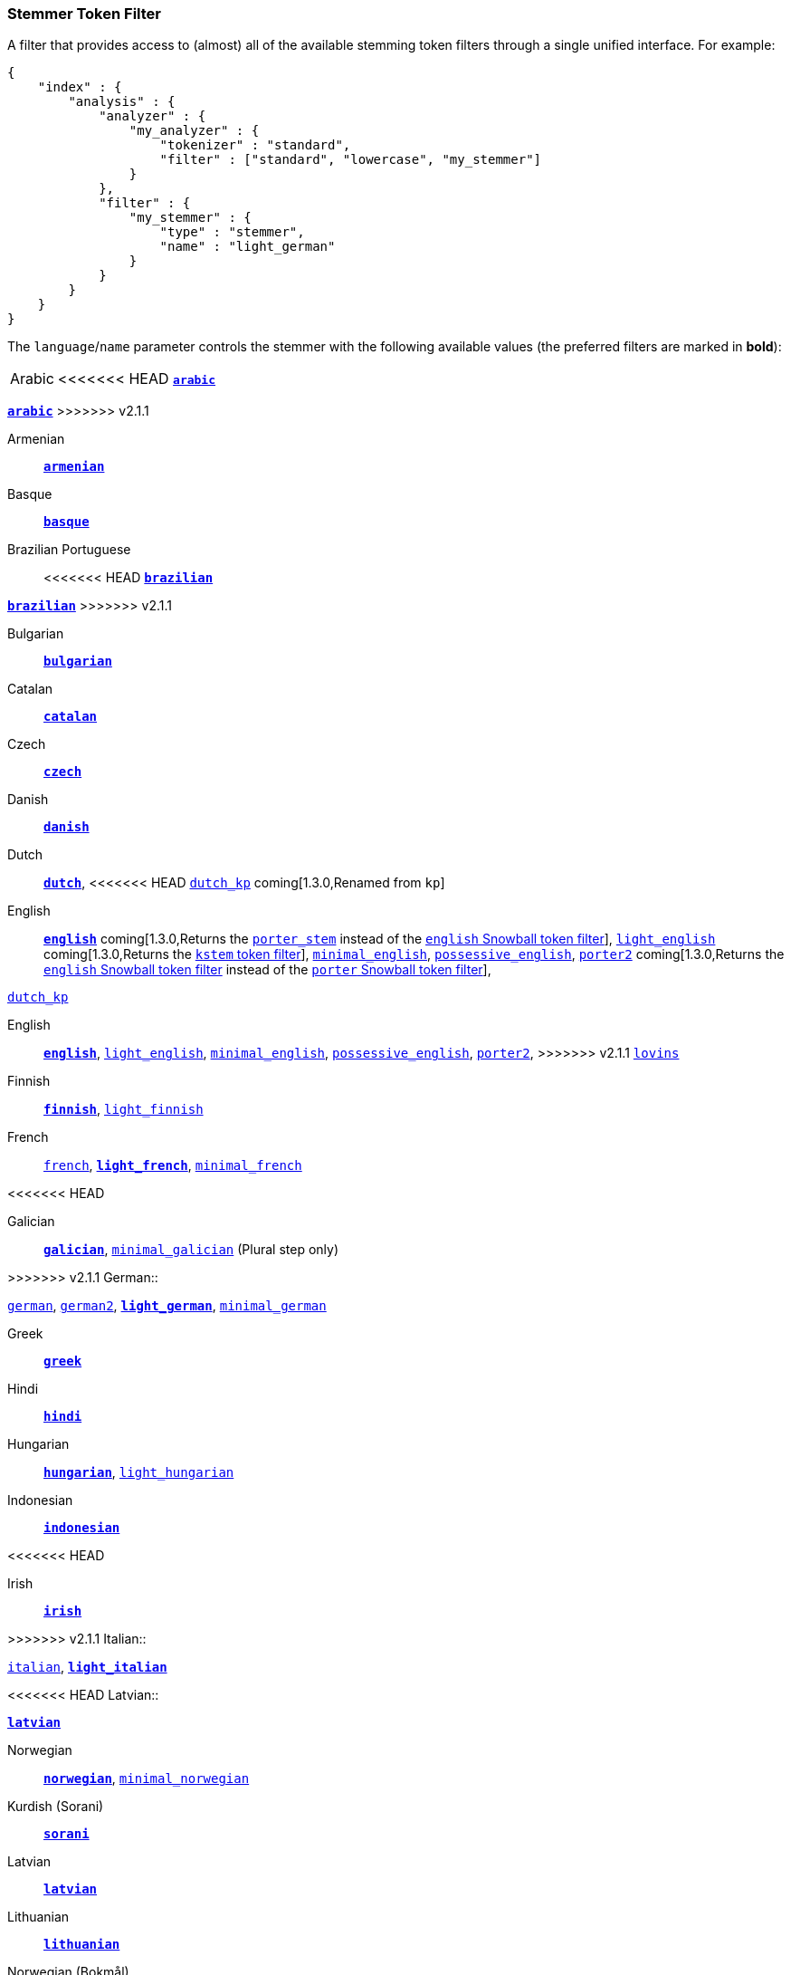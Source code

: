 [[analysis-stemmer-tokenfilter]]
=== Stemmer Token Filter

A filter that provides access to (almost) all of the available stemming token
filters through a single unified interface. For example:

[source,js]
--------------------------------------------------
{
    "index" : {
        "analysis" : {
            "analyzer" : {
                "my_analyzer" : {
                    "tokenizer" : "standard",
                    "filter" : ["standard", "lowercase", "my_stemmer"]
                }
            },
            "filter" : {
                "my_stemmer" : {
                    "type" : "stemmer",
                    "name" : "light_german"
                }
            }
        }
    }
}
--------------------------------------------------

The `language`/`name` parameter controls the stemmer with the following
available values (the preferred filters are marked in *bold*):

[horizontal]
Arabic::

<<<<<<< HEAD
http://lucene.apache.org/core/4_3_0/analyzers-common/index.html?org%2Fapache%2Flucene%2Fanalysis%2Far%2FArabicStemmer.html[*`arabic`*]
=======
http://lucene.apache.org/core/4_9_0/analyzers-common/org/apache/lucene/analysis/ar/ArabicStemmer.html[*`arabic`*]
>>>>>>> v2.1.1

Armenian::

http://snowball.tartarus.org/algorithms/armenian/stemmer.html[*`armenian`*]

Basque::

http://snowball.tartarus.org/algorithms/basque/stemmer.html[*`basque`*]

Brazilian Portuguese::

<<<<<<< HEAD
http://lucene.apache.org/core/4_3_0/analyzers-common/index.html?org%2Fapache%2Flucene%2Fanalysis%2Fbr%2FBrazilianStemmer.html[*`brazilian`*]
=======
http://lucene.apache.org/core/4_9_0/analyzers-common/org/apache/lucene/analysis/br/BrazilianStemmer.html[*`brazilian`*]
>>>>>>> v2.1.1

Bulgarian::

http://members.unine.ch/jacques.savoy/Papers/BUIR.pdf[*`bulgarian`*]

Catalan::

http://snowball.tartarus.org/algorithms/catalan/stemmer.html[*`catalan`*]

Czech::

http://portal.acm.org/citation.cfm?id=1598600[*`czech`*]

Danish::

http://snowball.tartarus.org/algorithms/danish/stemmer.html[*`danish`*]

Dutch::

http://snowball.tartarus.org/algorithms/dutch/stemmer.html[*`dutch`*],
<<<<<<< HEAD
http://snowball.tartarus.org/algorithms/kraaij_pohlmann/stemmer.html[`dutch_kp`] coming[1.3.0,Renamed from `kp`]

English::

http://snowball.tartarus.org/algorithms/porter/stemmer.html[*`english`*] coming[1.3.0,Returns the <<analysis-porterstem-tokenfilter,`porter_stem`>> instead of the <<analysis-snowball-tokenfilter,`english` Snowball token filter>>],
http://ciir.cs.umass.edu/pubfiles/ir-35.pdf[`light_english`] coming[1.3.0,Returns the <<analysis-kstem-tokenfilter,`kstem` token filter>>],
http://www.medialab.tfe.umu.se/courses/mdm0506a/material/fulltext_ID%3D10049387%26PLACEBO%3DIE.pdf[`minimal_english`],
http://lucene.apache.org/core/4_3_0/analyzers-common/index.html?org%2Fapache%2Flucene%2Fanalysis%2Fen%2FEnglishPossessiveFilter.html[`possessive_english`],
http://snowball.tartarus.org/algorithms/english/stemmer.html[`porter2`] coming[1.3.0,Returns the <<analysis-snowball-tokenfilter,`english` Snowball token filter>> instead of the <<analysis-snowball-tokenfilter,`porter` Snowball token filter>>],
=======
http://snowball.tartarus.org/algorithms/kraaij_pohlmann/stemmer.html[`dutch_kp`]

English::

http://snowball.tartarus.org/algorithms/porter/stemmer.html[*`english`*],
http://ciir.cs.umass.edu/pubfiles/ir-35.pdf[`light_english`],
http://www.researchgate.net/publication/220433848_How_effective_is_suffixing[`minimal_english`],
http://lucene.apache.org/core/4_9_0/analyzers-common/org/apache/lucene/analysis/en/EnglishPossessiveFilter.html[`possessive_english`],
http://snowball.tartarus.org/algorithms/english/stemmer.html[`porter2`],
>>>>>>> v2.1.1
http://snowball.tartarus.org/algorithms/lovins/stemmer.html[`lovins`]

Finnish::

http://snowball.tartarus.org/algorithms/finnish/stemmer.html[*`finnish`*],
http://clef.isti.cnr.it/2003/WN_web/22.pdf[`light_finnish`]

French::

http://snowball.tartarus.org/algorithms/french/stemmer.html[`french`],
http://dl.acm.org/citation.cfm?id=1141523[*`light_french`*],
http://dl.acm.org/citation.cfm?id=318984[`minimal_french`]

<<<<<<< HEAD
=======
Galician::

http://bvg.udc.es/recursos_lingua/stemming.jsp[*`galician`*],
http://bvg.udc.es/recursos_lingua/stemming.jsp[`minimal_galician`] (Plural step only)

>>>>>>> v2.1.1
German::

http://snowball.tartarus.org/algorithms/german/stemmer.html[`german`],
http://snowball.tartarus.org/algorithms/german2/stemmer.html[`german2`],
http://dl.acm.org/citation.cfm?id=1141523[*`light_german`*],
http://members.unine.ch/jacques.savoy/clef/morpho.pdf[`minimal_german`]

Greek::

http://sais.se/mthprize/2007/ntais2007.pdf[*`greek`*]

Hindi::

http://computing.open.ac.uk/Sites/EACLSouthAsia/Papers/p6-Ramanathan.pdf[*`hindi`*]

Hungarian::

http://snowball.tartarus.org/algorithms/hungarian/stemmer.html[*`hungarian`*],
http://dl.acm.org/citation.cfm?id=1141523&dl=ACM&coll=DL&CFID=179095584&CFTOKEN=80067181[`light_hungarian`]

Indonesian::

http://www.illc.uva.nl/Publications/ResearchReports/MoL-2003-02.text.pdf[*`indonesian`*]

<<<<<<< HEAD
=======
Irish::

http://snowball.tartarus.org/otherapps/oregan/intro.html[*`irish`*]

>>>>>>> v2.1.1
Italian::

http://snowball.tartarus.org/algorithms/italian/stemmer.html[`italian`],
http://www.ercim.eu/publication/ws-proceedings/CLEF2/savoy.pdf[*`light_italian`*]

<<<<<<< HEAD
Latvian::

http://lucene.apache.org/core/4_3_0/analyzers-common/index.html?org%2Fapache%2Flucene%2Fanalysis%2Flv%2FLatvianStemmer.html[*`latvian`*]

Norwegian::

http://snowball.tartarus.org/algorithms/norwegian/stemmer.html[*`norwegian`*],
http://lucene.apache.org/core/4_3_0/analyzers-common/index.html?org%2Fapache%2Flucene%2Fanalysis%2Fno%2FNorwegianMinimalStemFilter.html[`minimal_norwegian`]
=======
Kurdish (Sorani)::

http://lucene.apache.org/core/4_9_0/analyzers-common/org/apache/lucene/analysis/ckb/SoraniStemmer.html[*`sorani`*]

Latvian::

http://lucene.apache.org/core/4_9_0/analyzers-common/org/apache/lucene/analysis/lv/LatvianStemmer.html[*`latvian`*]

Lithuanian::

http://svn.apache.org/viewvc/lucene/dev/branches/lucene_solr_5_3/lucene/analysis/common/src/java/org/apache/lucene/analysis/lt/stem_ISO_8859_1.sbl?view=markup[*`lithuanian`*]

Norwegian (Bokmål)::

http://snowball.tartarus.org/algorithms/norwegian/stemmer.html[*`norwegian`*],
http://lucene.apache.org/core/4_9_0/analyzers-common/org/apache/lucene/analysis/no/NorwegianLightStemmer.html[*`light_norwegian`*],
http://lucene.apache.org/core/4_9_0/analyzers-common/org/apache/lucene/analysis/no/NorwegianMinimalStemmer.html[`minimal_norwegian`]

Norwegian (Nynorsk)::

http://lucene.apache.org/core/4_9_0/analyzers-common/org/apache/lucene/analysis/no/NorwegianLightStemmer.html[*`light_nynorsk`*],
http://lucene.apache.org/core/4_9_0/analyzers-common/org/apache/lucene/analysis/no/NorwegianMinimalStemmer.html[`minimal_nynorsk`]
>>>>>>> v2.1.1

Portuguese::

http://snowball.tartarus.org/algorithms/portuguese/stemmer.html[`portuguese`],
http://dl.acm.org/citation.cfm?id=1141523&dl=ACM&coll=DL&CFID=179095584&CFTOKEN=80067181[*`light_portuguese`*],
http://www.inf.ufrgs.br/\~buriol/papers/Orengo_CLEF07.pdf[`minimal_portuguese`],
<<<<<<< HEAD
http://www.inf.ufrgs.br/\~viviane/rslp/index.htm[`portuguese_rslp`] coming[1.3.0]

=======
http://www.inf.ufrgs.br/\~viviane/rslp/index.htm[`portuguese_rslp`]
>>>>>>> v2.1.1

Romanian::

http://snowball.tartarus.org/algorithms/romanian/stemmer.html[*`romanian`*]

Russian::

http://snowball.tartarus.org/algorithms/russian/stemmer.html[*`russian`*],
http://doc.rero.ch/lm.php?url=1000%2C43%2C4%2C20091209094227-CA%2FDolamic_Ljiljana_-_Indexing_and_Searching_Strategies_for_the_Russian_20091209.pdf[`light_russian`]

Spanish::

http://snowball.tartarus.org/algorithms/spanish/stemmer.html[`spanish`],
http://www.ercim.eu/publication/ws-proceedings/CLEF2/savoy.pdf[*`light_spanish`*]

Swedish::

http://snowball.tartarus.org/algorithms/swedish/stemmer.html[*`swedish`*],
http://clef.isti.cnr.it/2003/WN_web/22.pdf[`light_swedish`]

Turkish::

http://snowball.tartarus.org/algorithms/turkish/stemmer.html[*`turkish`*]

